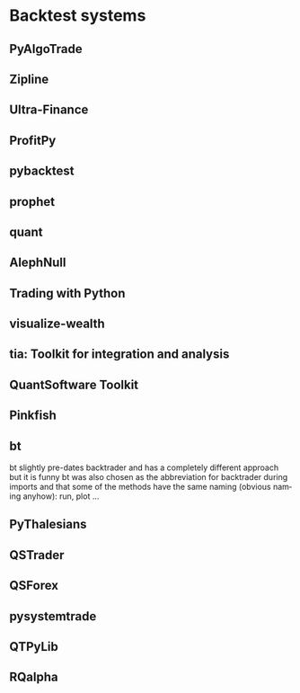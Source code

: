 #+OPTIONS: ':nil *:t -:t ::t <:t H:3 \n:nil ^:t arch:headline author:t c:nil
#+OPTIONS: creator:nil d:(not "LOGBOOK") date:t e:t email:nil f:t inline:t
#+OPTIONS: num:t p:nil pri:nil prop:nil stat:t tags:t tasks:t tex:t timestamp:t
#+OPTIONS: title:t toc:t todo:t |:t
#+TITLES: Backtest
#+DATE: <2017-09-19 Tue>
#+AUTHORS: weiwu
#+EMAIL: victor.wuv@gmail.com
#+LANGUAGE: en
#+SELECT_TAGS: export
#+EXCLUDE_TAGS: noexport
#+CREATOR: Emacs 24.5.1 (Org mode 8.3.4)



* Backtest systems

** PyAlgoTrade

** Zipline

** Ultra-Finance

** ProfitPy

** pybacktest

** prophet

** quant

** AlephNull

** Trading with Python

** visualize-wealth

** tia: Toolkit for integration and analysis

** QuantSoftware Toolkit

** Pinkfish

** bt

bt slightly pre-dates backtrader and has a completely different approach but it is funny bt was also chosen as the abbreviation for backtrader during imports and that some of the methods have the same naming (obvious naming anyhow): run, plot …

** PyThalesians

** QSTrader

** QSForex

** pysystemtrade

** QTPyLib

** RQalpha
